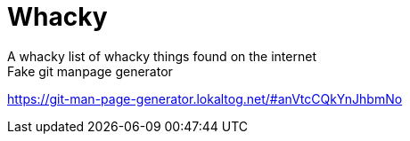 = Whacky
A whacky list of whacky things found on the internet

.Fake git manpage generator
https://git-man-page-generator.lokaltog.net/#anVtcCQkYnJhbmNo
